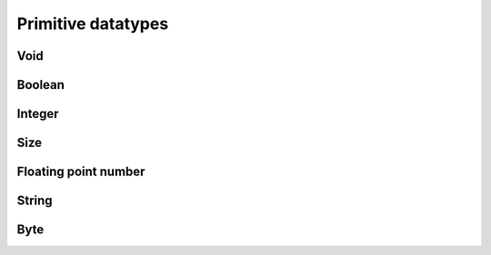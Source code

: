 Primitive datatypes
===================

.. _void:

Void
----


.. _bool:

Boolean
-------


.. _int:

Integer
-------


.. _size:

Size
----


.. _float:

Floating point number
---------------------


.. _str:

String
------


.. _byte:

Byte
----